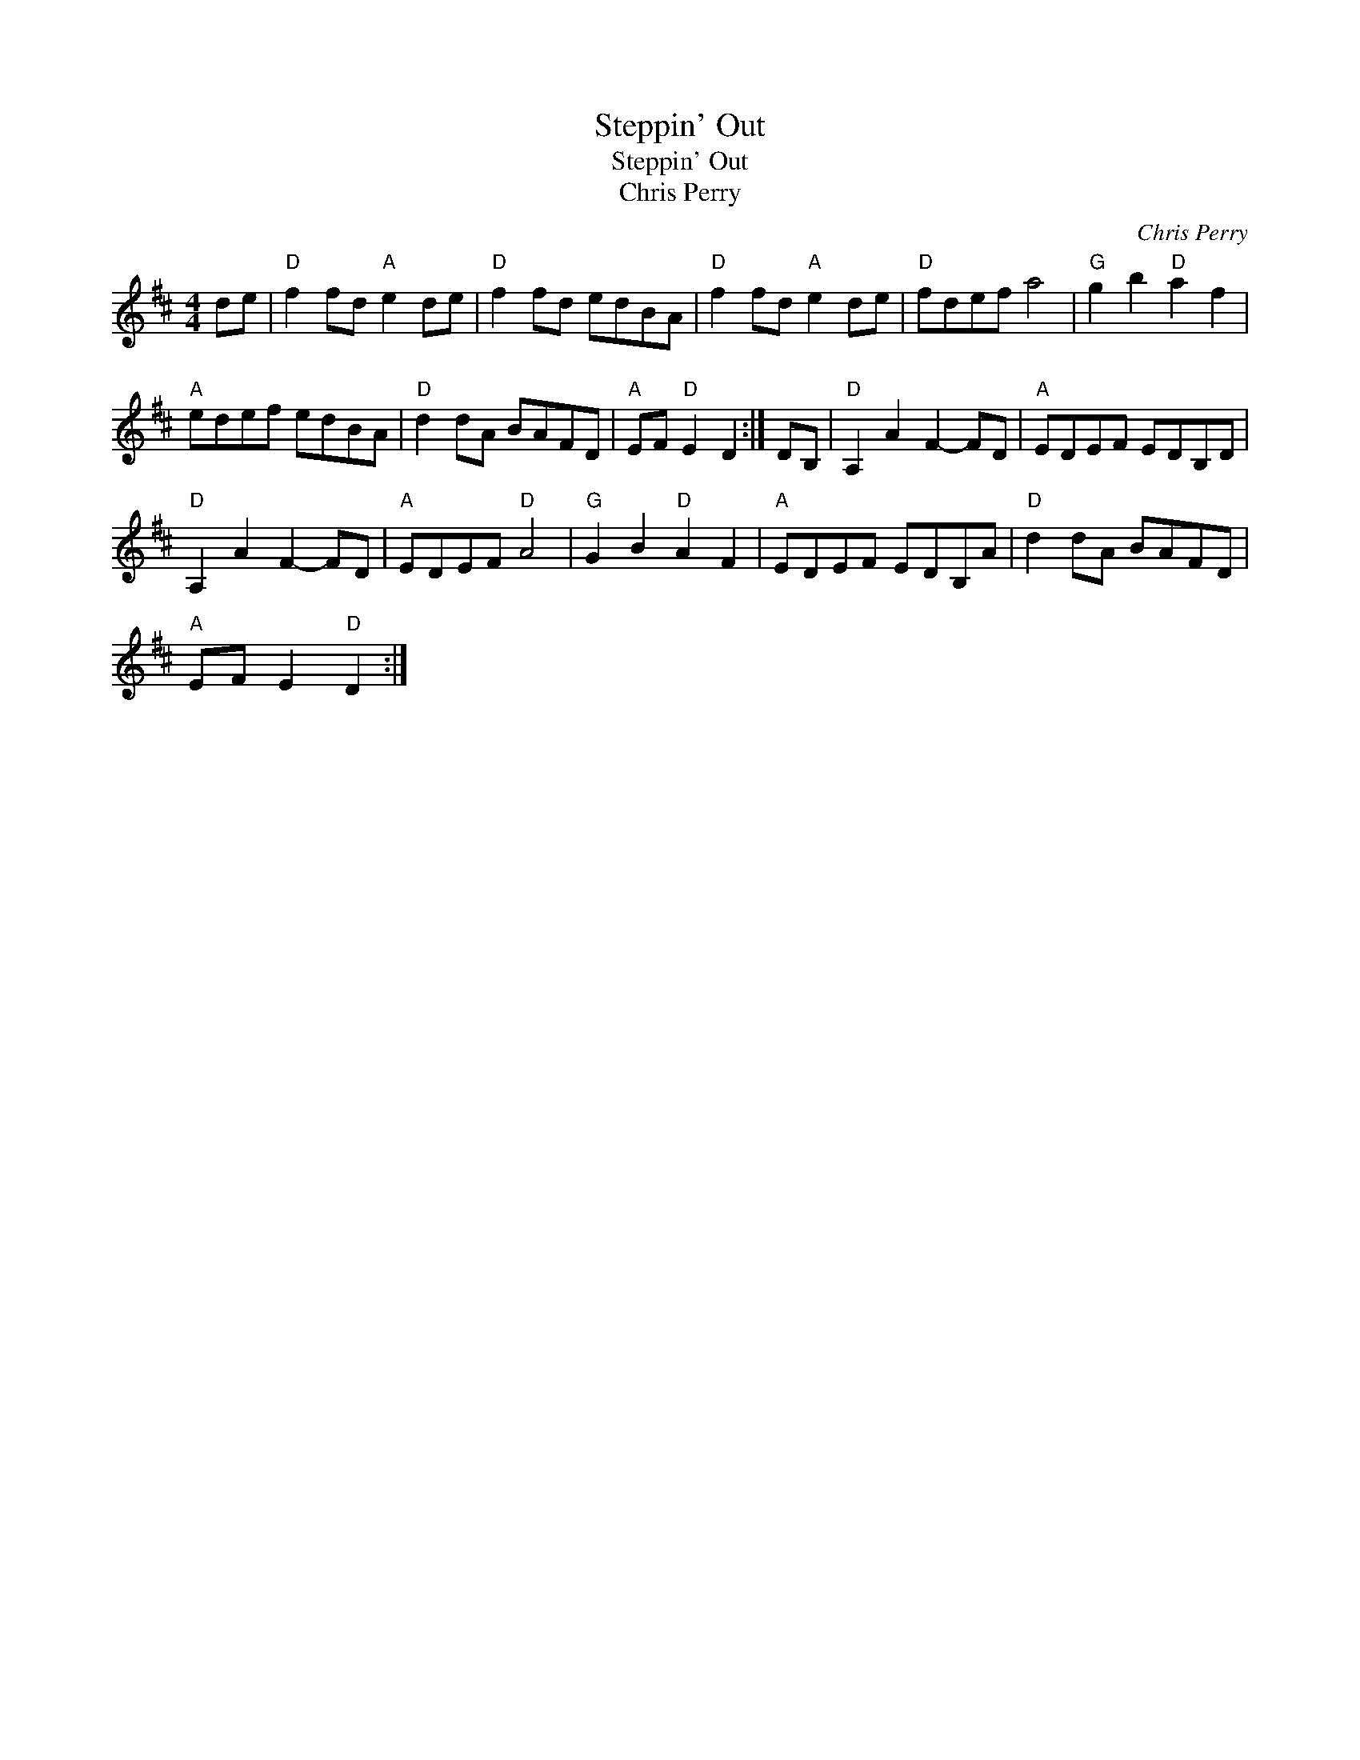 X:1
T:Steppin' Out
T:Steppin' Out
T:Chris Perry
C:Chris Perry
L:1/8
M:4/4
K:D
V:1 treble 
V:1
 de |"D" f2 fd"A" e2 de |"D" f2 fd edBA |"D" f2 fd"A" e2 de |"D" fdef a4 |"G" g2 b2"D" a2 f2 | %6
"A" edef edBA |"D" d2 dA BAFD |"A" EF"D" E2 D2 :| DB, |"D" A,2 A2 F2- FD |"A" EDEF EDB,D | %12
"D" A,2 A2 F2- FD |"A" EDEF"D" A4 |"G" G2 B2"D" A2 F2 |"A" EDEF EDB,A |"D" d2 dA BAFD | %17
"A" EF E2"D" D2 :| %18

